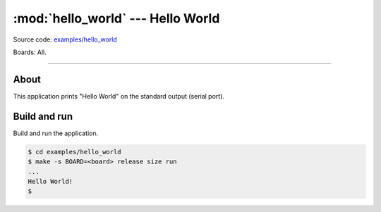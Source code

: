 :mod:`hello_world` --- Hello World
==================================

Source code: `examples/hello_world`_

Boards: All.

------------------------------------------------

About
-----

This application prints "Hello World" on the standard output (serial
port).

Build and run
-------------

Build and run the application.

.. code-block:: text

   $ cd examples/hello_world
   $ make -s BOARD=<board> release size run
   ...
   Hello World!
   $

.. _examples/hello_world: https://github.com/eerimoq/simba/tree/master/examples/hello_world

